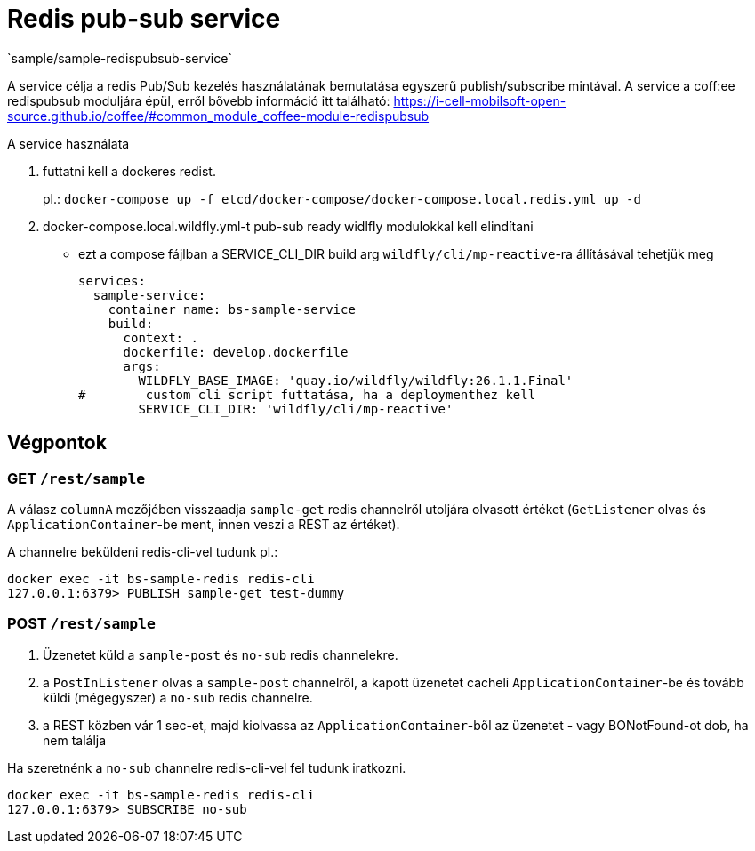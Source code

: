 = Redis pub-sub service
`sample/sample-redispubsub-service`

A service célja a redis Pub/Sub kezelés használatának bemutatása egyszerű publish/subscribe mintával.
A service a coff:ee redispubsub moduljára épül, erről bővebb információ itt található: https://i-cell-mobilsoft-open-source.github.io/coffee/#common_module_coffee-module-redispubsub

A service használata

. futtatni kell a dockeres redist.
+
pl.: `docker-compose up -f etcd/docker-compose/docker-compose.local.redis.yml up -d`
. docker-compose.local.wildfly.yml-t pub-sub ready widlfly modulokkal kell elindítani
* ezt a compose fájlban a SERVICE_CLI_DIR build arg `wildfly/cli/mp-reactive`-ra állításával tehetjük meg
+
[source,yaml]
----
services:
  sample-service:
    container_name: bs-sample-service
    build:
      context: .
      dockerfile: develop.dockerfile
      args:
        WILDFLY_BASE_IMAGE: 'quay.io/wildfly/wildfly:26.1.1.Final'
#        custom cli script futtatása, ha a deploymenthez kell
        SERVICE_CLI_DIR: 'wildfly/cli/mp-reactive'
----

== Végpontok

=== GET `/rest/sample`

A válasz `columnA` mezőjében visszaadja `sample-get` redis channelről utoljára olvasott értéket
(`GetListener` olvas és `ApplicationContainer`-be ment, innen veszi a REST az értéket).

A channelre beküldeni redis-cli-vel tudunk pl.:

[source, shell]
----
docker exec -it bs-sample-redis redis-cli
127.0.0.1:6379> PUBLISH sample-get test-dummy
----


=== POST `/rest/sample`

. Üzenetet küld a `sample-post` és `no-sub` redis channelekre.
. a `PostInListener` olvas a `sample-post` channelről, a kapott üzenetet cacheli `ApplicationContainer`-be
és tovább küldi (mégegyszer) a `no-sub` redis channelre.
. a REST közben vár 1 sec-et, majd kiolvassa az `ApplicationContainer`-ből az üzenetet - vagy BONotFound-ot dob, ha nem találja

Ha szeretnénk a `no-sub` channelre redis-cli-vel fel tudunk iratkozni.
[source, shell]
----
docker exec -it bs-sample-redis redis-cli
127.0.0.1:6379> SUBSCRIBE no-sub
----




